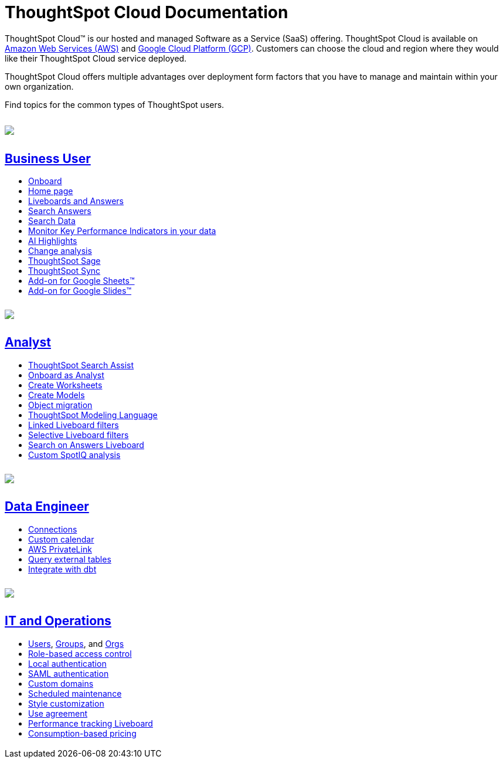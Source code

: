 = ThoughtSpot Cloud Documentation
:page-layout: home-branch-cloud

++++
<style>
.doc-home .sidebarblock {
  background: #f1f1f1;
  border-radius: 0.75rem;
  border: 1px solid #4444;
  padding: 0.75rem 1.5rem;
  margin-top: 20px;
  margin-bottom: 20px;
  width: 96%;
}

.title {
  font-weight: 500;
  text-align: left;
  margin-top: 5px;
}

#preamble+.sect1, .doc .sect1+.sect1 {
  margin-top: 1rem;
  margin-left: 10px;
}

.sect1 {
  margin-left: 10px;
}

.sidebarblock .title img {
  margin-bottom: -12px;
  margin-right: 5px;
}

span.image {
    vertical-align: text-bottom;
}

img {
    max-width: 95%;
    margin-top: 10px;
    margin-bottom: 10px;
}

.home .columns .box li img.inline {
    margin-top: 0;
}

ul li img {
    margin-bottom: -10px;
}

.home h1, .home h2, .home h3 {
    line-height: 1.2;
    margin: 0;
    color: #444;
    margin-top: 2.5rem;
}

.doc-home .columns .box {
    padding-right: 8px;
}

/* remove drop shadows from persona boxes */
.home .columns .box {
    -webkit-box-shadow: 0 0px 0px rgba(0,0,0,0) !important;
    box-shadow: 0 0px 0px rgba(0,0,0,0) !important;
}

.image:not(.left):not(.right)>img {
    margin-top: -0.2em;
    margin-bottom: -10px;
}

.image>img, .doc .imageblock img {
    display: inline-block;
    height: auto;
    max-width: 100%;
    vertical-align: middle;
}

/*slide what's new section left to align with preamble */
.sect1 {
    margin-left: 0px !important;
}

/* slide what's new up slightly to be closer to persona boxes */
h2#_whats_new_in_thoughtspot_cloud {
    margin-top: 10px !important;
}

</style>
++++

ThoughtSpot Cloud™ is our hosted and managed Software as a Service (SaaS) offering. ThoughtSpot Cloud is available on xref:ts-cloud-requirements-support.adoc#aws[Amazon Web Services (AWS)] and xref:ts-cloud-requirements-support.adoc#gcp[Google Cloud Platform (GCP)]. Customers can choose the cloud and region where they would like their ThoughtSpot Cloud service deployed.

ThoughtSpot Cloud offers multiple advantages over deployment form factors that you have to manage and maintain within your own organization.

Find topics for the common types of ThoughtSpot users.

[.conceal-title]
== {empty}
++++
<div class="columns">
  <div class="box">
    <img src="_images/persona-business-user.png">
    <h2>
      <a href="https://docs.thoughtspot.com/cloud/9.10.0.cl/business-user">Business User</a>
    </h2>
    <ul>
      <li><a href="https://docs.thoughtspot.com/cloud/9.10.0.cl/business-user-onboarding">Onboard</a></li>
      <li><a href="https://docs.thoughtspot.com/cloud/9.10.0.cl/thoughtspot-one-homepage">Home page</a></li>
      <li><a href="https://docs.thoughtspot.com/cloud/9.10.0.cl/liveboards">Liveboards and Answers</a></li>
      <li><a href="https://docs.thoughtspot.com/cloud/9.10.0.cl/search-answers">Search Answers</a></li>
      <li><a href="https://docs.thoughtspot.com/cloud/9.10.0.cl/search-data">Search Data</a></li>
        <li><a href="https://docs.thoughtspot.com/cloud/9.10.0.cl/monitor">Monitor Key Performance Indicators in your data</a></li>
        <li><a href="https://docs.thoughtspot.com/cloud/9.10.0.cl/liveboard-ai-highlights">AI Highlights</a></li>
        <li><a href="https://docs.thoughtspot.com/cloud/9.10.0.cl/spotiq-change">Change analysis</a></li>
<li><a href="https://docs.thoughtspot.com/cloud/9.10.0.cl/search-sage">ThoughtSpot Sage</a></li>
<li><a href="https://docs.thoughtspot.com/cloud/9.10.0.cl/thoughtspot-sync">ThoughtSpot Sync</a></li>
<li><a href="https://docs.thoughtspot.com/cloud/9.10.0.cl/thoughtspot-sheets">Add-on for Google Sheets&trade;</a></li>
<li><a href="https://docs.thoughtspot.com/cloud/9.10.0.cl/thoughtspot-slides">Add-on for Google Slides&trade;</a></li>
    </ul>
    </div>
  <div class="box">
    <img src="_images/persona-analyst.png">
    <h2>
      <a href="https://docs.thoughtspot.com/cloud/9.10.0.cl/analyst">Analyst</a>
    </h2>
    <ul>
      <li><a href="https://docs.thoughtspot.com/cloud/9.10.0.cl/search-assist">ThoughtSpot Search Assist</a></li>
      <li><a href="https://docs.thoughtspot.com/cloud/9.10.0.cl/analyst-onboarding">Onboard as Analyst</a></li>
      <li><a href="https://docs.thoughtspot.com/cloud/9.10.0.cl/worksheet-create">Create Worksheets</a></li>
      <li><a href="https://docs.thoughtspot.com/cloud/9.10.0.cl/models">Create Models</a></li>
      <li><a href="https://docs.thoughtspot.com/cloud/9.10.0.cl/scriptability">Object migration</a></li>
      <li><a href="https://docs.thoughtspot.com/cloud/9.10.0.cl/tml">ThoughtSpot Modeling Language</a></li>
      <li><a href="https://docs.thoughtspot.com/cloud/9.10.0.cl/liveboard-filters-linked">Linked Liveboard filters</a></li>
      <li><a href="https://docs.thoughtspot.com/cloud/9.10.0.cl/liveboard-filters-selective">Selective Liveboard filters</a></li>
      <li><a href="https://docs.thoughtspot.com/cloud/9.10.0.cl/thoughtspot-one-query-intelligence-liveboard">Search on Answers Liveboard</a></li>
      <li><a href="https://docs.thoughtspot.com/cloud/9.10.0.cl/spotiq-custom">Custom SpotIQ analysis</a></li>
    </ul>
    </div>
  <div class="box">
    <img src="_images/persona-data-engineer.png">
    <h2>
      <a href="https://docs.thoughtspot.com/cloud/9.10.0.cl/data-engineer">Data Engineer</a>
    </h2>
   <ul>
 <li><a href="https://docs.thoughtspot.com/cloud/9.10.0.cl/connections">Connections</a></li>
<li><a href="https://docs.thoughtspot.com/cloud/9.10.0.cl/connections-cust-cal">Custom calendar</a></li>
<li><a href="https://docs.thoughtspot.com/cloud/9.10.0.cl/connections-private-link-intro">AWS PrivateLink</a></li>
<li><a href="https://docs.thoughtspot.com/cloud/9.10.0.cl/connections-external-tables-intro">Query external tables</a></li>
<li><a href="https://docs.thoughtspot.com/cloud/9.10.0.cl/dbt-integration">Integrate with dbt</a></li>
</ul>

    </ul>
    </ul>
    </div>
      <div class="box">
        <img src="_images/persona-it-ops.png">
        <h2>
          <a href="https://docs.thoughtspot.com/cloud/9.10.0.cl/it-ops">IT and Operations
        </h2>
        <ul>
         <li><a href="https://docs.thoughtspot.com/cloud/9.10.0.cl/admin-portal-users">Users</a>, <a href="https://docs.thoughtspot.com/cloud/9.10.0.cl/admin-portal-groups">Groups</a>, and <a href="https://docs.thoughtspot.com/cloud/9.10.0.cl/orgs-overview">Orgs</a></li>
<li><a href="https://docs.thoughtspot.com/cloud/9.10.0.cl/rbac">Role-based access control</a></li>
       <li><a href="https://docs.thoughtspot.com/cloud/9.10.0.cl/authentication-local">Local authentication</a></li>
       <li><a href="https://docs.thoughtspot.com/cloud/9.10.0.cl/authentication-integration">SAML authentication</a></li>
          <li><a href="https://docs.thoughtspot.com/cloud/9.10.0.cl/custom-domains">Custom domains</a></li>
          <li><a href="https://docs.thoughtspot.com/cloud/9.10.0.cl/scheduled-maintenance">Scheduled maintenance</a></li>
          <li><a href="https://docs.thoughtspot.com/cloud/9.10.0.cl/style-customization">Style customization</a></li>
          <li><a href="https://docs.thoughtspot.com/cloud/9.10.0.cl/use-agreement">Use agreement</a></li>
          <li><a href="https://docs.thoughtspot.com/cloud/9.10.0.cl/performance-tracking">Performance tracking Liveboard</a></li>
          <li><a href="preview-thoughtspot.netlify.app/cloud/9.10.0.cl/consumption-pricing">Consumption-based pricing</a></li>
<h2 id="next-release"></h2>
        </ul>
        </div>
 </div>
 <!-- 2nd row of 3-column layout -->
 <!-- <div class="columns">
   <div class="box2">
     <img src="_images/persona-it-ops.png">
     <h2>
       <a href="https://docs.thoughtspot.com/cloud/9.10.0.cl/it-ops.html">IT and Operations
     </h2>
     <ul>
      <li><a href="https://docs.thoughtspot.com/cloud/9.10.0.cl/admin-portal.html">Admin Console</a></li>
       <li><a href="https://docs.thoughtspot.com/cloud/9.10.0.cl/users-groups.html">Managing users and groups</a></li>
    <li><a href="https://docs.thoughtspot.com/cloud/9.10.0.cl/internal-auth.html">Local authentication</a></li>
    <li><a href="https://docs.thoughtspot.com/cloud/9.10.0.cl/saml.html">SAML authentication</a></li>
       <li><a href="https://docs.thoughtspot.com/cloud/9.10.0.cl/backup-strategy.html">Backup and restore</a></li>
       <li><a href="https://docs.thoughtspot.com/cloud/9.10.0.cl/deployment-sw.html ">Software deployment</a></li>
       <li><a href="https://docs.thoughtspot.com/cloud/9.10.0.cl/rhel.html">Oracle Enterprise Linux (OEL) support <span class="badge badge-new">New!</span> </a></li>
     </ul>
     </div>
     <div class="box2">
       <img src="_images/persona-developer.png">
       <h2>
         <a href="https://docs.thoughtspot.com/cloud/9.10.0.cl/developer.html">Developer</a>
       </h2>
       <ul>
         <!-- <li><a href="https://docs.thoughtspot.com/cloud/9.10.0.cl/embedding-overview.html">Embedding</a></li>
         <li><a href="https://docs.thoughtspot.com/cloud/9.10.0.cl/js-api.html">Use the JavaScript API</a></li>
        <li><a href="https://docs.thoughtspot.com/cloud/9.10.0.cl/saml-integration.html">SAML</a></li>
        <li><a href="https://docs.thoughtspot.com/cloud/9.10.0.cl/data-api.html">Data REST API</a></li>
         <li><a href="https://docs.thoughtspot.com/cloud/9.10.0.cl/public-api-reference.html">Public API reference</a></li>
            <li><a href="https://docs.thoughtspot.com/cloud/9.10.0.cl/runtime-filters.html">Runtime Filters</a></li>
            <!--<li><a href="https://docs.thoughtspot.com/cloud/9.10.0.cl/customization.html">Customization</a></li>
       </ul>
       </div>
   <div class="box2">
     <img src="_images/persona-data-engineer.png">
     <h2>
       <a href="https://docs.thoughtspot.com/cloud/9.10.0.cl/data-engineer.html">More...</a>
     </h2>
     <ul>
         <li><a href="https://cloud-docs.thoughtspot.com">ThoughtSpot Cloud documentation</a>
         <li><a href="https://www.thoughtspot.com/">ThoughtSpot website</a></li>
         <li><a href="https://training.thoughtspot.com/">ThoughtSpot U</a></li>
         <li><a href="https://community.thoughtspot.com/customers/s/">ThoughtSpot Community</a></li>
       </ul>
     </ul>
     </div>
  </div>  -->
++++
